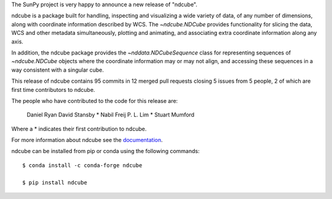 The SunPy project is very happy to announce a new release of "ndcube".

ndcube is a package built for handling, inspecting and visualizing a wide
variety of data, of any number of dimensions, along with coordinate information
described by WCS. The `~ndcube.NDCube` provides functionality for slicing
the data, WCS and other metadata simultaneously, plotting and animating,
and associating extra coordinate information along any axis.

In addition, the ndcube package provides the `~nddata.NDCubeSequence`
class for representing sequences of `~ndcube.NDCube` objects where the
coordinate information may or may not align, and accessing these sequences in a
way consistent with a singular cube.

This release of ndcube contains 95 commits in 12 merged pull requests closing 5 issues from 5 people, 2 of which are first time contributors to ndcube.

The people who have contributed to the code for this release are:

    Daniel Ryan
    David Stansby  *
    Nabil Freij
    P. L. Lim  *
    Stuart Mumford

Where a * indicates their first contribution to ndcube.

For more information about ndcube see the `documentation <http://docs.sunpy.org/projects/ndcube/>`_.

ndcube can be installed from pip or conda using the following commands::


  $ conda install -c conda-forge ndcube

  $ pip install ndcube

